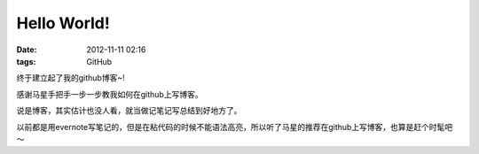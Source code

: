 Hello World!
##############

:date: 2012-11-11 02:16
:tags: GitHub

终于建立起了我的github博客~!

感谢马星手把手一步一步教我如何在github上写博客。 

说是博客，其实估计也没人看，就当做记笔记写总结到好地方了。

以前都是用evernote写笔记的，但是在粘代码的时候不能语法高亮，所以听了马星的推荐在github上写博客，也算是赶个时髦吧～

